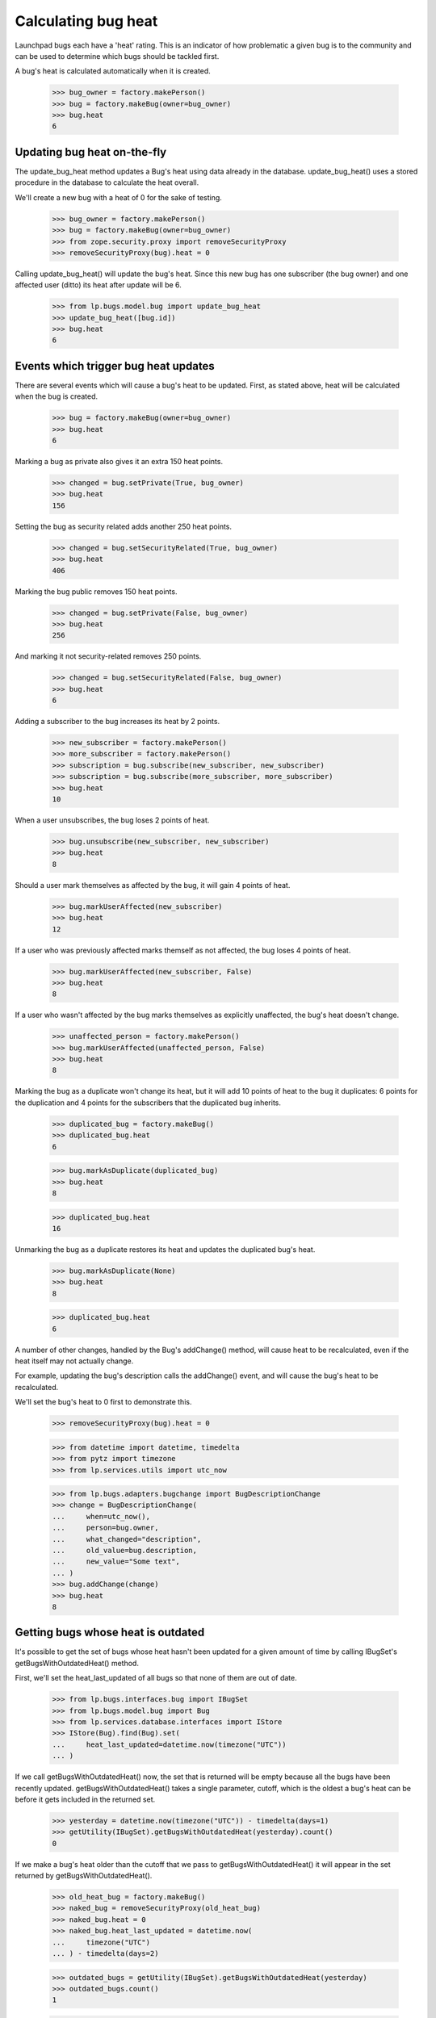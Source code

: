 Calculating bug heat
====================

Launchpad bugs each have a 'heat' rating. This is an indicator of how
problematic a given bug is to the community and can be used to determine
which bugs should be tackled first.

A bug's heat is calculated automatically when it is created.

    >>> bug_owner = factory.makePerson()
    >>> bug = factory.makeBug(owner=bug_owner)
    >>> bug.heat
    6

Updating bug heat on-the-fly
----------------------------

The update_bug_heat method updates a Bug's heat using data already in
the database. update_bug_heat() uses a stored procedure in the database to
calculate the heat overall.

We'll create a new bug with a heat of 0 for the sake of testing.

    >>> bug_owner = factory.makePerson()
    >>> bug = factory.makeBug(owner=bug_owner)
    >>> from zope.security.proxy import removeSecurityProxy
    >>> removeSecurityProxy(bug).heat = 0

Calling update_bug_heat() will update the bug's heat. Since this new bug has
one subscriber (the bug owner) and one affected user (ditto) its
heat after update will be 6.

    >>> from lp.bugs.model.bug import update_bug_heat
    >>> update_bug_heat([bug.id])
    >>> bug.heat
    6


Events which trigger bug heat updates
-------------------------------------

There are several events which will cause a bug's heat to be updated.
First, as stated above, heat will be calculated when the bug is created.

    >>> bug = factory.makeBug(owner=bug_owner)
    >>> bug.heat
    6

Marking a bug as private also gives it an extra 150 heat points.

    >>> changed = bug.setPrivate(True, bug_owner)
    >>> bug.heat
    156

Setting the bug as security related adds another 250 heat points.

    >>> changed = bug.setSecurityRelated(True, bug_owner)
    >>> bug.heat
    406

Marking the bug public removes 150 heat points.

    >>> changed = bug.setPrivate(False, bug_owner)
    >>> bug.heat
    256

And marking it not security-related removes 250 points.

    >>> changed = bug.setSecurityRelated(False, bug_owner)
    >>> bug.heat
    6

Adding a subscriber to the bug increases its heat by 2 points.

    >>> new_subscriber = factory.makePerson()
    >>> more_subscriber = factory.makePerson()
    >>> subscription = bug.subscribe(new_subscriber, new_subscriber)
    >>> subscription = bug.subscribe(more_subscriber, more_subscriber)
    >>> bug.heat
    10

When a user unsubscribes, the bug loses 2 points of heat.

    >>> bug.unsubscribe(new_subscriber, new_subscriber)
    >>> bug.heat
    8

Should a user mark themselves as affected by the bug, it will gain 4
points of heat.

    >>> bug.markUserAffected(new_subscriber)
    >>> bug.heat
    12

If a user who was previously affected marks themself as not affected,
the bug loses 4 points of heat.

    >>> bug.markUserAffected(new_subscriber, False)
    >>> bug.heat
    8

If a user who wasn't affected by the bug marks themselves as explicitly
unaffected, the bug's heat doesn't change.

    >>> unaffected_person = factory.makePerson()
    >>> bug.markUserAffected(unaffected_person, False)
    >>> bug.heat
    8

Marking the bug as a duplicate won't change its heat, but it will add 10
points of heat to the bug it duplicates: 6 points for the duplication
and 4 points for the subscribers that the duplicated bug inherits.

    >>> duplicated_bug = factory.makeBug()
    >>> duplicated_bug.heat
    6

    >>> bug.markAsDuplicate(duplicated_bug)
    >>> bug.heat
    8

    >>> duplicated_bug.heat
    16

Unmarking the bug as a duplicate restores its heat and updates the
duplicated bug's heat.

    >>> bug.markAsDuplicate(None)
    >>> bug.heat
    8

    >>> duplicated_bug.heat
    6

A number of other changes, handled by the Bug's addChange() method, will
cause heat to be recalculated, even if the heat itself may not actually
change.

For example, updating the bug's description calls the addChange() event,
and will cause the bug's heat to be recalculated.

We'll set the bug's heat to 0 first to demonstrate this.

    >>> removeSecurityProxy(bug).heat = 0

    >>> from datetime import datetime, timedelta
    >>> from pytz import timezone
    >>> from lp.services.utils import utc_now

    >>> from lp.bugs.adapters.bugchange import BugDescriptionChange
    >>> change = BugDescriptionChange(
    ...     when=utc_now(),
    ...     person=bug.owner,
    ...     what_changed="description",
    ...     old_value=bug.description,
    ...     new_value="Some text",
    ... )
    >>> bug.addChange(change)
    >>> bug.heat
    8


Getting bugs whose heat is outdated
-----------------------------------

It's possible to get the set of bugs whose heat hasn't been updated for
a given amount of time by calling IBugSet's getBugsWithOutdatedHeat()
method.

First, we'll set the heat_last_updated of all bugs so that none of them are
out of date.

    >>> from lp.bugs.interfaces.bug import IBugSet
    >>> from lp.bugs.model.bug import Bug
    >>> from lp.services.database.interfaces import IStore
    >>> IStore(Bug).find(Bug).set(
    ...     heat_last_updated=datetime.now(timezone("UTC"))
    ... )

If we call getBugsWithOutdatedHeat() now, the set that is returned will
be empty because all the bugs have been recently updated.
getBugsWithOutdatedHeat() takes a single parameter, cutoff, which is the
oldest a bug's heat can be before it gets included in the returned set.

    >>> yesterday = datetime.now(timezone("UTC")) - timedelta(days=1)
    >>> getUtility(IBugSet).getBugsWithOutdatedHeat(yesterday).count()
    0

If we make a bug's heat older than the cutoff that we pass to
getBugsWithOutdatedHeat() it will appear in the set returned by
getBugsWithOutdatedHeat().

    >>> old_heat_bug = factory.makeBug()
    >>> naked_bug = removeSecurityProxy(old_heat_bug)
    >>> naked_bug.heat = 0
    >>> naked_bug.heat_last_updated = datetime.now(
    ...     timezone("UTC")
    ... ) - timedelta(days=2)

    >>> outdated_bugs = getUtility(IBugSet).getBugsWithOutdatedHeat(yesterday)
    >>> outdated_bugs.count()
    1

    >>> outdated_bugs[0] == old_heat_bug
    True

getBugsWithOutdatedHeat() also returns bugs whose heat has never been
updated.

    >>> new_bug = factory.makeBug()

We'll set the new bug's heat_last_updated to None manually.

    >>> removeSecurityProxy(new_bug).heat_last_updated = None

    >>> outdated_bugs = getUtility(IBugSet).getBugsWithOutdatedHeat(yesterday)
    >>> outdated_bugs.count()
    2

    >>> new_bug in outdated_bugs
    True


The BugHeatUpdater class
---------------------------

The BugHeatUpdater class is used to create bug heat calculation jobs for
bugs with out-of-date heat.

    >>> from lp.scripts.garbo import BugHeatUpdater
    >>> from lp.services.log.logger import FakeLogger

We'll commit the transaction so that the BugHeatUpdater updates the
right bugs.

    >>> transaction.commit()
    >>> update_bug_heat = BugHeatUpdater(FakeLogger())

BugHeatUpdater implements ITunableLoop and as such is callable. Calling
it as a method will recalculate the heat for all the out-of-date bugs.

There are two bugs with heat more than a day old:

    >>> getUtility(IBugSet).getBugsWithOutdatedHeat(yesterday).count()
    2

The updater gets the cutoff from a feature flag. By default no bugs are
considered outdated.

    >>> update_bug_heat(chunk_size=1)
    DEBUG Updating heat for 0 bugs

    >>> getUtility(IBugSet).getBugsWithOutdatedHeat(yesterday).count()
    2

If we set the cutoff to a day ago, calling our BugHeatUpdater will update the
heat of those bugs.

    >>> from lp.services.features.testing import FeatureFixture
    >>> flag = FeatureFixture(
    ...     {"bugs.heat_updates.cutoff": yesterday.isoformat()}
    ... )

    >>> with flag:
    ...     update_bug_heat(chunk_size=1)
    ...
    DEBUG Updating heat for 1 bugs

IBugSet.getBugsWithOutdatedHeat() will now return 1 item.

    >>> getUtility(IBugSet).getBugsWithOutdatedHeat(yesterday).count()
    1

Update the rest in one big chunk.

    >>> with flag:
    ...     update_bug_heat(chunk_size=1000)
    ...
    DEBUG Updating heat for 1 bugs

IBugSet.getBugsWithOutdatedHeat() will now return an empty set since all
the bugs have been updated.

    >>> getUtility(IBugSet).getBugsWithOutdatedHeat(yesterday).count()
    0
